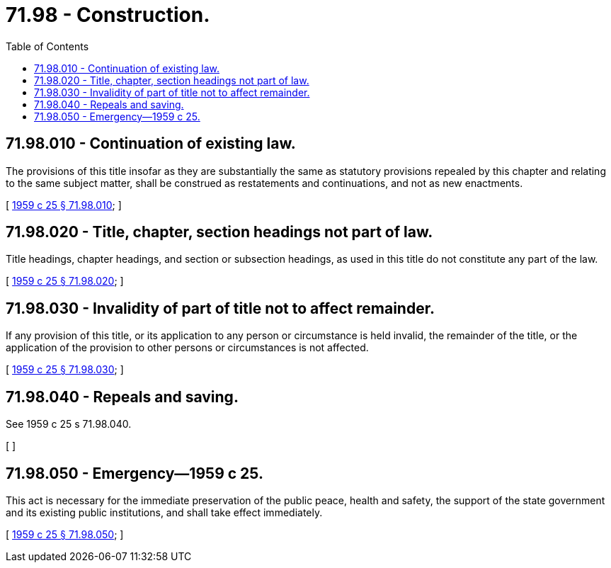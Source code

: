 = 71.98 - Construction.
:toc:

== 71.98.010 - Continuation of existing law.
The provisions of this title insofar as they are substantially the same as statutory provisions repealed by this chapter and relating to the same subject matter, shall be construed as restatements and continuations, and not as new enactments.

[ http://leg.wa.gov/CodeReviser/documents/sessionlaw/1959c25.pdf?cite=1959%20c%2025%20§%2071.98.010[1959 c 25 § 71.98.010]; ]

== 71.98.020 - Title, chapter, section headings not part of law.
Title headings, chapter headings, and section or subsection headings, as used in this title do not constitute any part of the law.

[ http://leg.wa.gov/CodeReviser/documents/sessionlaw/1959c25.pdf?cite=1959%20c%2025%20§%2071.98.020[1959 c 25 § 71.98.020]; ]

== 71.98.030 - Invalidity of part of title not to affect remainder.
If any provision of this title, or its application to any person or circumstance is held invalid, the remainder of the title, or the application of the provision to other persons or circumstances is not affected.

[ http://leg.wa.gov/CodeReviser/documents/sessionlaw/1959c25.pdf?cite=1959%20c%2025%20§%2071.98.030[1959 c 25 § 71.98.030]; ]

== 71.98.040 - Repeals and saving.
See 1959 c 25 s 71.98.040.

[ ]

== 71.98.050 - Emergency—1959 c 25.
This act is necessary for the immediate preservation of the public peace, health and safety, the support of the state government and its existing public institutions, and shall take effect immediately.

[ http://leg.wa.gov/CodeReviser/documents/sessionlaw/1959c25.pdf?cite=1959%20c%2025%20§%2071.98.050[1959 c 25 § 71.98.050]; ]

